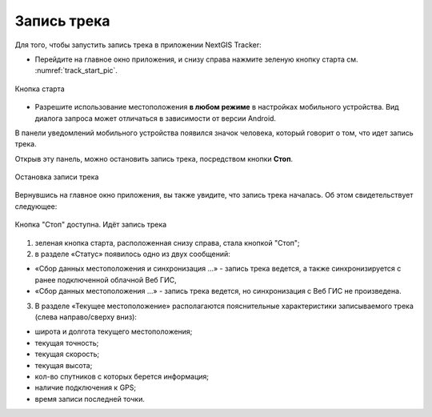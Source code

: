 Запись трека
=============

Для того, чтобы запустить запись трека в приложении NextGIS Tracker:

* Перейдите на главное окно приложения, и снизу справа нажмите зеленую кнопку старта см. :numref:`track_start_pic`.

.. figure:: _static/track_start_ru.png
   :name: track_start_pic
   :align: center
   :width: 8cm

   Кнопка старта

* Разрешите использование местоположения **в любом режиме** в настройках мобильного устройства. Вид диалога запроса может отличаться в зависимости от версии Android.

В панели уведомлений мобильного устройства появился значок человека, который говорит о том, что идет запись трека. 

Открыв эту панель, можно остановить запись трека, посредством кнопки **Стоп**.

.. figure:: _static/track_rec_notification_ru.png
   :name: 
   :align: center
   :width: 8cm

   Остановка записи трека

Вернувшись на главное окно приложения, вы также увидите, что запись трека началась. Об этом свидетельствует следующее:

.. figure:: _static/track_recording_ru.png
   :name: track_recording_pic
   :align: center
   :width: 8cm

   Кнопка "Стоп" доступна. Идёт запись трека

1. зеленая кнопка старта, расположенная снизу справа, стала кнопкой "Стоп";

2. в разделе «Статус» появилось одно из двух сообщений: 

* «Сбор данных местоположения  и синхронизация ...» - запись трека ведется, а также синхронизируется с ранее подключенной облачной Веб ГИС,
* «Сбор данных местоположения ...» - запись трека ведется, но синхронизация с Веб ГИС не произведена.


3. В разделе «Текущее местоположение» располагаются пояснительные характеристики записываемого трека (слева направо/сверху вниз):

* широта и долгота текущего местоположения;
* текущая точность;
* текущая скорость;
* текущая высота;
* кол-во спутников с которых берется информация;
* наличие подключения к GPS;
* время записи последней точки.



